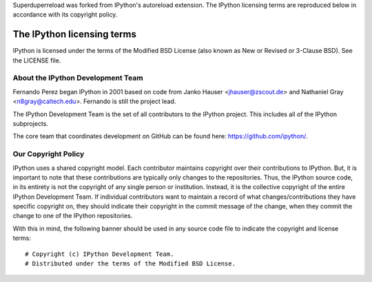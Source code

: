 Superduperreload was forked from IPython's autoreload extension. The IPython
licensing terms are reproduced below in accordance with its copyright policy.


=============================
 The IPython licensing terms
=============================

IPython is licensed under the terms of the Modified BSD License (also known as
New or Revised or 3-Clause BSD). See the LICENSE file.


About the IPython Development Team
----------------------------------

Fernando Perez began IPython in 2001 based on code from Janko Hauser
<jhauser@zscout.de> and Nathaniel Gray <n8gray@caltech.edu>.  Fernando is still
the project lead.

The IPython Development Team is the set of all contributors to the IPython
project.  This includes all of the IPython subprojects. 

The core team that coordinates development on GitHub can be found here:
https://github.com/ipython/.

Our Copyright Policy
--------------------

IPython uses a shared copyright model. Each contributor maintains copyright
over their contributions to IPython. But, it is important to note that these
contributions are typically only changes to the repositories. Thus, the IPython
source code, in its entirety is not the copyright of any single person or
institution.  Instead, it is the collective copyright of the entire IPython
Development Team.  If individual contributors want to maintain a record of what
changes/contributions they have specific copyright on, they should indicate
their copyright in the commit message of the change, when they commit the
change to one of the IPython repositories.

With this in mind, the following banner should be used in any source code file 
to indicate the copyright and license terms:

::

    # Copyright (c) IPython Development Team.
    # Distributed under the terms of the Modified BSD License.
